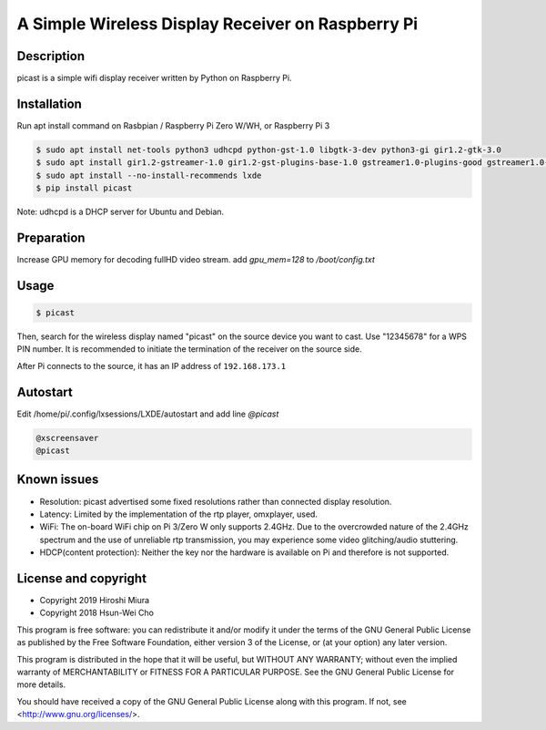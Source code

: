 A Simple Wireless Display Receiver on Raspberry Pi
==================================================

.. image:: https://travis-ci.org/miurahr/picast.svg?branch=master
    :target: https://travis-ci.org/miurahr/picast
    :alt: Travis test status

.. image:: https://readthedocs.org/projects/picast/badge/?version=latest
    :target: https://picast.readthedocs.io/en/latest/?badge=latest
    :alt: Documentation status

.. image:: https://coveralls.io/repos/github/miurahr/picast/badge.svg?branch=master
    :target: https://coveralls.io/github/miurahr/picast?branch=master


Description
-----------

picast is a simple wifi display receiver written by Python on Raspberry Pi.


Installation
------------

Run apt install command on Rasbpian / Raspberry Pi Zero W/WH, or Raspberry Pi 3

.. code-block::

    $ sudo apt install net-tools python3 udhcpd python-gst-1.0 libgtk-3-dev python3-gi gir1.2-gtk-3.0
    $ sudo apt install gir1.2-gstreamer-1.0 gir1.2-gst-plugins-base-1.0 gstreamer1.0-plugins-good gstreamer1.0-plugins-ugly
    $ sudo apt install --no-install-recommends lxde
    $ pip install picast

Note: udhcpd is a DHCP server for Ubuntu and Debian.


Preparation
-----------

Increase GPU memory for decoding fullHD video stream.
add `gpu_mem=128`  to `/boot/config.txt`


Usage
-----

.. code-block::

    $ picast

Then, search for the wireless display named "picast" on the source device you want to cast.
Use "12345678" for a WPS PIN number.
It is recommended to initiate the termination of the receiver on the source side.

After Pi connects to the source, it has an IP address of ``192.168.173.1``


Autostart
---------

Edit /home/pi/.config/lxsessions/LXDE/autostart and add line `@picast`

.. code-block::

    @xscreensaver
    @picast


Known issues
------------

* Resolution: picast advertised some fixed resolutions rather than connected display resolution.

* Latency: Limited by the implementation of the rtp player, omxplayer, used.

* WiFi: The on-board WiFi chip on Pi 3/Zero W only supports 2.4GHz. Due to the overcrowded nature of the 2.4GHz
  spectrum and the use of unreliable rtp transmission, you may experience some video glitching/audio stuttering.

* HDCP(content protection): Neither the key nor the hardware is available on Pi and therefore is not supported.


License and copyright
---------------------

* Copyright 2019 Hiroshi Miura
* Copyright 2018 Hsun-Wei Cho

This program is free software: you can redistribute it and/or modify
it under the terms of the GNU General Public License as published by
the Free Software Foundation, either version 3 of the License, or
(at your option) any later version.

This program is distributed in the hope that it will be useful,
but WITHOUT ANY WARRANTY; without even the implied warranty of
MERCHANTABILITY or FITNESS FOR A PARTICULAR PURPOSE.  See the
GNU General Public License for more details.

You should have received a copy of the GNU General Public License
along with this program.  If not, see <http://www.gnu.org/licenses/>.
